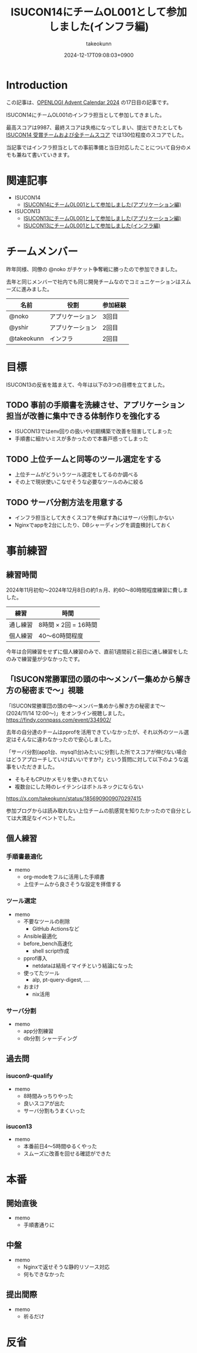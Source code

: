 :PROPERTIES:
:ID:       DBD2EEBD-7954-45C4-A976-F50F26DCC2E3
:END:
#+TITLE: ISUCON14にチームOL001として参加しました(インフラ編)
#+AUTHOR: takeokunn
#+DESCRIPTION: description
#+DATE: 2024-12-17T09:08:03+0900
#+GFM_TAGS: emacs
#+GFM_CUSTOM_FRONT_MATTER: :emoji 💪
#+GFM_CUSTOM_FRONT_MATTER: :type idea
#+GFM_CUSTOM_FRONT_MATTER: :published false
#+STARTUP: content
#+STARTUP: fold
#+OPTIONS: ^:nil
#+OPTIONS: toc:nil
* Introduction

この記事は、[[https://qiita.com/advent-calendar/2024/openlogi][OPENLOGI Advent Calendar 2024]] の17日目の記事です。

ISUCON14にチームOL001のインフラ担当として参加してきました。

最高スコアは9987、最終スコアは失格になってしまい、提出できたとしても[[https://isucon.net/archives/58837992.html][ ISUCON14 受賞チームおよび全チームスコア]] では130位程度のスコアでした。

当記事ではインフラ担当としての事前準備と当日対応したことについて自分のメモも兼ねて書いていきます。

* 関連記事

- ISUCON14
  - [[https://zenn.dev/nokoy/articles/6b08378f74c6fe][ISUCON14にチームOL001として参加しました(アプリケーション編)]]
- ISUCON13
  - [[https://zenn.dev/nokoy/articles/baed50e2a28bfa][ISUCON13にチームOL001として参加しました(アプリケーション編)]]
  - [[https://zenn.dev/takeokunn/articles/20231212144218][ISUCON13にチームOL001として参加しました(インフラ編)]]

* チームメンバー

昨年同様、同僚の @noko がチケット争奪戦に勝ったので参加できました。

去年と同じメンバーで社内でも同じ開発チームなのでコミュニケーションはスムーズに進みました。

| 名前        | 役割           | 参加経験 |
|------------+---------------+--------|
| @noko      | アプリケーション | 3回目  |
| @yshir     | アプリケーション | 2回目 |
| @takeokunn | インフラ        | 2回目  |

* 目標

ISUCON13の反省を踏まえて、今年は以下の3つの目標を立てました。

** TODO 事前の手順書を洗練させ、アプリケーション担当が改善に集中できる体制作りを強化する

- ISUCON13ではenv回りの扱いや初期構築で改善を阻害してしまった
- 手順書に細かいミスが多かったので本番戸惑ってしまった

** TODO 上位チームと同等のツール選定をする

- 上位チームがどういうツール選定をしてるのか調べる
- その上で現状使いこなせそうな必要なツールのみに絞る

** TODO サーバ分割方法を用意する

- インフラ担当として大きくスコアを伸ばす為にはサーバ分割しかない
- Nginxでappを2台にしたり、DBシャーディングを調査検討しておく

* 事前練習
** 練習時間

2024年11月初旬〜2024年12月8日の約1ヵ月、約60〜80時間程度練習に費しました。

| 練習    | 時間                |
|---------+---------------------|
| 通し練習 | 8時間 × 2回 = 16時間 |
| 個人練習 | 40〜60時間程度       |

今年は合同練習をせずに個人練習のみで、直前1週間前と前日に通し練習をしたのみで練習量が少なかったです。

** 「ISUCON常勝軍団の頭の中〜メンバー集めから解き方の秘密まで〜」視聴

「ISUCON常勝軍団の頭の中〜メンバー集めから解き方の秘密まで〜 (2024/11/14 12:00〜)」をオンライン視聴しました。
https://findy.connpass.com/event/334902/

去年の自分達のチームはpprofを活用できていなかったが、それ以外のツール選定はそんなに違わなかったので安心しました。

「サーバ分割(app1台、mysql1台)みたいに分割した所でスコアが伸びない場合はどうアプローチしていけばいいですか?」という質問に対して以下のような返事をいただきました。

- そもそもCPUかメモリを使いきれてない
- 複数台にした時のレイテンシはボトルネックにならない

https://x.com/takeokunn/status/1856909009070297415

参加ブログからは読み取れない上位チームの肌感覚を知りたかったので自分としては大満足なイベントでした。

** 個人練習
*** 手順書最適化

- memo
  - org-modeをフルに活用した手順書
  - 上位チームから良さそうな設定を拝借する

*** ツール選定

- memo
  - 不要なツールの削除
    - GitHub Actionsなど
  - Ansible最適化
  - before_bench高速化
    - shell script作成
  - pprof導入
    - netdataは結局イマイチという結論になった
  - 使ってたツール
    - alp, pt-query-digest, ....
  - おまけ
    - nix活用

*** サーバ分割

- memo
  - app分割練習
  - db分割 シャーディング

** 過去問
*** isucon9-qualify

- memo
  - 8時間みっちりやった
  - 良いスコアが出た
  - サーバ分割もうまくいった

*** isucon13

- memo
  - 本番前日4〜5時間ゆるくやった
  - スムーズに改善を回せる確認ができた

* 本番
** 開始直後

- memo
  - 手順書通りに

** 中盤

- memo
  - Nginxで返せそうな静的リソース対応
  - 何もできなかった

** 提出間際

- memo
  - 祈るだけ

* 反省
